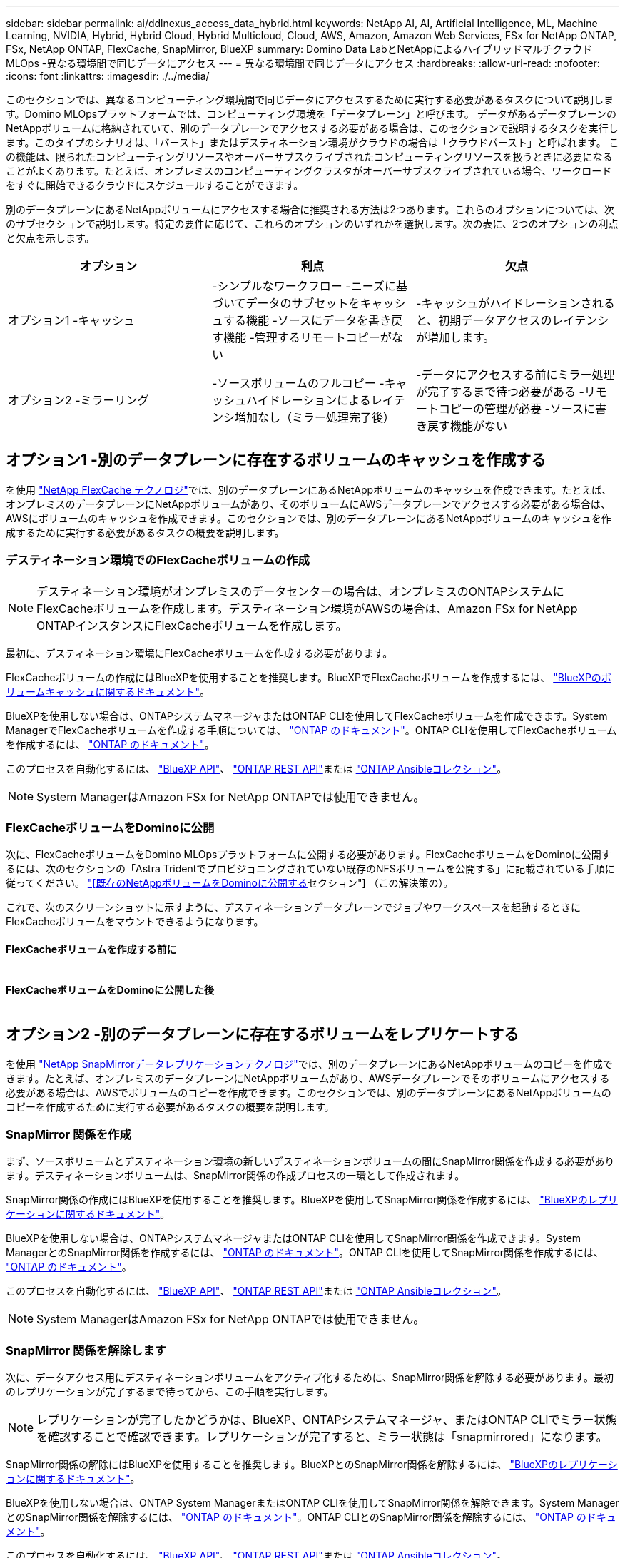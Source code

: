 ---
sidebar: sidebar 
permalink: ai/ddlnexus_access_data_hybrid.html 
keywords: NetApp AI, AI, Artificial Intelligence, ML, Machine Learning, NVIDIA, Hybrid, Hybrid Cloud, Hybrid Multicloud, Cloud, AWS, Amazon, Amazon Web Services, FSx for NetApp ONTAP, FSx, NetApp ONTAP, FlexCache, SnapMirror, BlueXP 
summary: Domino Data LabとNetAppによるハイブリッドマルチクラウドMLOps -異なる環境間で同じデータにアクセス 
---
= 異なる環境間で同じデータにアクセス
:hardbreaks:
:allow-uri-read: 
:nofooter: 
:icons: font
:linkattrs: 
:imagesdir: ./../media/


[role="lead"]
このセクションでは、異なるコンピューティング環境間で同じデータにアクセスするために実行する必要があるタスクについて説明します。Domino MLOpsプラットフォームでは、コンピューティング環境を「データプレーン」と呼びます。 データがあるデータプレーンのNetAppボリュームに格納されていて、別のデータプレーンでアクセスする必要がある場合は、このセクションで説明するタスクを実行します。このタイプのシナリオは、「バースト」またはデスティネーション環境がクラウドの場合は「クラウドバースト」と呼ばれます。 この機能は、限られたコンピューティングリソースやオーバーサブスクライブされたコンピューティングリソースを扱うときに必要になることがよくあります。たとえば、オンプレミスのコンピューティングクラスタがオーバーサブスクライブされている場合、ワークロードをすぐに開始できるクラウドにスケジュールすることができます。

別のデータプレーンにあるNetAppボリュームにアクセスする場合に推奨される方法は2つあります。これらのオプションについては、次のサブセクションで説明します。特定の要件に応じて、これらのオプションのいずれかを選択します。次の表に、2つのオプションの利点と欠点を示します。

|===
| オプション | 利点 | 欠点 


| オプション1 -キャッシュ | -シンプルなワークフロー
-ニーズに基づいてデータのサブセットをキャッシュする機能
-ソースにデータを書き戻す機能
-管理するリモートコピーがない | -キャッシュがハイドレーションされると、初期データアクセスのレイテンシが増加します。 


| オプション2 -ミラーリング | -ソースボリュームのフルコピー
-キャッシュハイドレーションによるレイテンシ増加なし（ミラー処理完了後） | -データにアクセスする前にミラー処理が完了するまで待つ必要がある
-リモートコピーの管理が必要
-ソースに書き戻す機能がない 
|===


== オプション1 -別のデータプレーンに存在するボリュームのキャッシュを作成する

を使用 link:https://docs.netapp.com/us-en/ontap/flexcache/accelerate-data-access-concept.html["NetApp FlexCache テクノロジ"]では、別のデータプレーンにあるNetAppボリュームのキャッシュを作成できます。たとえば、オンプレミスのデータプレーンにNetAppボリュームがあり、そのボリュームにAWSデータプレーンでアクセスする必要がある場合は、AWSにボリュームのキャッシュを作成できます。このセクションでは、別のデータプレーンにあるNetAppボリュームのキャッシュを作成するために実行する必要があるタスクの概要を説明します。



=== デスティネーション環境でのFlexCacheボリュームの作成


NOTE: デスティネーション環境がオンプレミスのデータセンターの場合は、オンプレミスのONTAPシステムにFlexCacheボリュームを作成します。デスティネーション環境がAWSの場合は、Amazon FSx for NetApp ONTAPインスタンスにFlexCacheボリュームを作成します。

最初に、デスティネーション環境にFlexCacheボリュームを作成する必要があります。

FlexCacheボリュームの作成にはBlueXPを使用することを推奨します。BlueXPでFlexCacheボリュームを作成するには、 link:https://docs.netapp.com/us-en/bluexp-volume-caching/["BlueXPのボリュームキャッシュに関するドキュメント"]。

BlueXPを使用しない場合は、ONTAPシステムマネージャまたはONTAP CLIを使用してFlexCacheボリュームを作成できます。System ManagerでFlexCacheボリュームを作成する手順については、 link:https://docs.netapp.com/us-en/ontap/task_nas_flexcache.html["ONTAP のドキュメント"]。ONTAP CLIを使用してFlexCacheボリュームを作成するには、 link:https://docs.netapp.com/us-en/ontap/flexcache/index.html["ONTAP のドキュメント"]。

このプロセスを自動化するには、 link:https://docs.netapp.com/us-en/bluexp-automation/["BlueXP API"]、 link:https://devnet.netapp.com/restapi.php["ONTAP REST API"]または link:https://docs.ansible.com/ansible/latest/collections/netapp/ontap/index.html["ONTAP Ansibleコレクション"]。


NOTE: System ManagerはAmazon FSx for NetApp ONTAPでは使用できません。



=== FlexCacheボリュームをDominoに公開

次に、FlexCacheボリュームをDomino MLOpsプラットフォームに公開する必要があります。FlexCacheボリュームをDominoに公開するには、次のセクションの「Astra Tridentでプロビジョニングされていない既存のNFSボリュームを公開する」に記載されている手順に従ってください。 link:ddlnexus_expose_netapp_vols.html["[既存のNetAppボリュームをDominoに公開する]セクション"] （この解決策の）。

これで、次のスクリーンショットに示すように、デスティネーションデータプレーンでジョブやワークスペースを起動するときにFlexCacheボリュームをマウントできるようになります。



==== FlexCacheボリュームを作成する前に

image:ddlnexus_image4.png[""]



==== FlexCacheボリュームをDominoに公開した後

image:ddlnexus_image5.png[""]



== オプション2 -別のデータプレーンに存在するボリュームをレプリケートする

を使用 link:https://www.netapp.com/cyber-resilience/data-protection/data-backup-recovery/snapmirror-data-replication/["NetApp SnapMirrorデータレプリケーションテクノロジ"]では、別のデータプレーンにあるNetAppボリュームのコピーを作成できます。たとえば、オンプレミスのデータプレーンにNetAppボリュームがあり、AWSデータプレーンでそのボリュームにアクセスする必要がある場合は、AWSでボリュームのコピーを作成できます。このセクションでは、別のデータプレーンにあるNetAppボリュームのコピーを作成するために実行する必要があるタスクの概要を説明します。



=== SnapMirror 関係を作成

まず、ソースボリュームとデスティネーション環境の新しいデスティネーションボリュームの間にSnapMirror関係を作成する必要があります。デスティネーションボリュームは、SnapMirror関係の作成プロセスの一環として作成されます。

SnapMirror関係の作成にはBlueXPを使用することを推奨します。BlueXPを使用してSnapMirror関係を作成するには、 link:https://docs.netapp.com/us-en/bluexp-replication/["BlueXPのレプリケーションに関するドキュメント"]。

BlueXPを使用しない場合は、ONTAPシステムマネージャまたはONTAP CLIを使用してSnapMirror関係を作成できます。System ManagerとのSnapMirror関係を作成するには、 link:https://docs.netapp.com/us-en/ontap/task_dp_configure_mirror.html["ONTAP のドキュメント"]。ONTAP CLIを使用してSnapMirror関係を作成するには、 link:https://docs.netapp.com/us-en/ontap/data-protection/snapmirror-replication-workflow-concept.html["ONTAP のドキュメント"]。

このプロセスを自動化するには、 link:https://docs.netapp.com/us-en/bluexp-automation/["BlueXP API"]、 link:https://devnet.netapp.com/restapi.php["ONTAP REST API"]または link:https://docs.ansible.com/ansible/latest/collections/netapp/ontap/index.html["ONTAP Ansibleコレクション"]。


NOTE: System ManagerはAmazon FSx for NetApp ONTAPでは使用できません。



=== SnapMirror 関係を解除します

次に、データアクセス用にデスティネーションボリュームをアクティブ化するために、SnapMirror関係を解除する必要があります。最初のレプリケーションが完了するまで待ってから、この手順を実行します。


NOTE: レプリケーションが完了したかどうかは、BlueXP、ONTAPシステムマネージャ、またはONTAP CLIでミラー状態を確認することで確認できます。レプリケーションが完了すると、ミラー状態は「snapmirrored」になります。

SnapMirror関係の解除にはBlueXPを使用することを推奨します。BlueXPとのSnapMirror関係を解除するには、 link:https://docs.netapp.com/us-en/bluexp-replication/task-managing-replication.html["BlueXPのレプリケーションに関するドキュメント"]。

BlueXPを使用しない場合は、ONTAP System ManagerまたはONTAP CLIを使用してSnapMirror関係を解除できます。System ManagerとのSnapMirror関係を解除するには、 link:https://docs.netapp.com/us-en/ontap/task_dp_serve_data_from_destination.html["ONTAP のドキュメント"]。ONTAP CLIとのSnapMirror関係を解除するには、 link:https://docs.netapp.com/us-en/ontap/data-protection/make-destination-volume-writeable-task.html["ONTAP のドキュメント"]。

このプロセスを自動化するには、 link:https://docs.netapp.com/us-en/bluexp-automation/["BlueXP API"]、 link:https://devnet.netapp.com/restapi.php["ONTAP REST API"]または link:https://docs.ansible.com/ansible/latest/collections/netapp/ontap/index.html["ONTAP Ansibleコレクション"]。



=== 宛先ボリュームをDominoに公開

次に、デスティネーションボリュームをDomino MLOpsプラットフォームに公開する必要があります。デスティネーションボリュームをDominoに公開するには、次のセクションの「Astra Tridentでプロビジョニングされていない既存のNFSボリュームを公開する」の手順に従います。 link:ddlnexus_expose_netapp_vols.html["[既存のNetAppボリュームをDominoに公開する]セクション"] （この解決策の）。

これで、次のスクリーンショットに示すように、デスティネーションデータプレーンでジョブやワークスペースを起動するときに、デスティネーションボリュームをマウントできるようになります。



==== SnapMirror関係を作成する前に

image:ddlnexus_image4.png[""]



==== 宛先ボリュームをDominoに公開した後

image:ddlnexus_image5.png[""]
